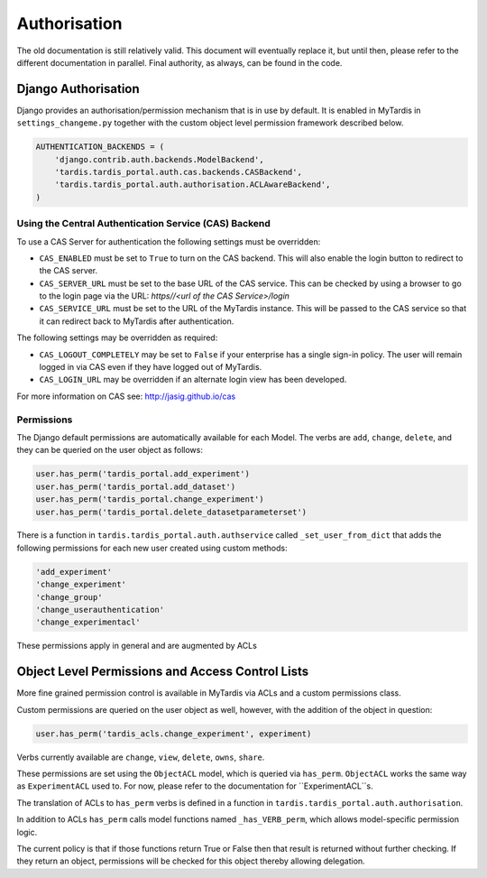 ===============
 Authorisation
===============

The old documentation is still relatively valid. This document will eventually
replace it, but until then, please refer to the different documentation in
parallel. Final authority, as always, can be found in the code.

Django Authorisation
====================

Django provides an authorisation/permission mechanism that is in use by
default.  It is enabled in MyTardis in ``settings_changeme.py`` together with
the custom object level permission framework described below.

.. code-block:: python

    AUTHENTICATION_BACKENDS = (
        'django.contrib.auth.backends.ModelBackend',
        'tardis.tardis_portal.auth.cas.backends.CASBackend',
    	'tardis.tardis_portal.auth.authorisation.ACLAwareBackend',
    )

Using the Central Authentication Service (CAS) Backend
^^^^^^^^^^^^^^^^^^^^^^^^^^^^^^^^^^^^^^^^^^^^^^^^^^^^^^

To use a CAS Server for authentication the following settings must be overridden:

.. code-block:: python
	CAS_ENABLED = True
	CAS_SERVER_URL = 'https//<url of the CAS Service>/'
	CAS_SERVICE_URL = 'http://<url of the tardis instance>/'


* ``CAS_ENABLED`` must be set to ``True`` to turn on the CAS backend. This will 
  also enable the login button to redirect to the CAS server. 

* ``CAS_SERVER_URL`` must be set to the base URL of the CAS service. This can be 
  checked by using a browser to go to the login page via the URL: 
  `https//<url of the CAS Service>/login`

* ``CAS_SERVICE_URL`` must be set to the URL of the MyTardis instance. This will
  be passed to the CAS service so that it can redirect back to MyTardis after 
  authentication.

The following settings may be overridden as required:

.. code-block:: python
	CAS_LOGOUT_COMPLETELY = True
	CAS_LOGIN_URL = '/cas/login/'

* ``CAS_LOGOUT_COMPLETELY`` may be set to ``False`` if your enterprise has a 
  single sign-in policy. The user will remain logged in via CAS even if they 
  have logged out of MyTardis.

* ``CAS_LOGIN_URL`` may be overridden if an alternate login view has been 
  developed.

For more information on CAS see: http://jasig.github.io/cas    

Permissions
^^^^^^^^^^^

The Django default permissions are automatically available for each Model.
The verbs are ``add``, ``change``, ``delete``, and they can be queried on the
user object as follows:

.. code-block:: python

   user.has_perm('tardis_portal.add_experiment')
   user.has_perm('tardis_portal.add_dataset')
   user.has_perm('tardis_portal.change_experiment')
   user.has_perm('tardis_portal.delete_datasetparameterset')

There is a function in ``tardis.tardis_portal.auth.authservice`` called
``_set_user_from_dict`` that adds the following permissions for each new user
created using custom methods:

.. code-block:: python

   'add_experiment'
   'change_experiment'
   'change_group'
   'change_userauthentication'
   'change_experimentacl'

These permissions apply in general and are augmented by ACLs

Object Level Permissions and Access Control Lists
=================================================

More fine grained permission control is available in MyTardis via ACLs and a
custom permissions class.

Custom permissions are queried on the user object as well, however, with the
addition of the object in question:

.. code-block:: python

   user.has_perm('tardis_acls.change_experiment', experiment)

Verbs currently available are ``change``, ``view``, ``delete``, ``owns``,
``share``.

These permissions are set using the ``ObjectACL`` model, which is queried via
``has_perm``. ``ObjectACL`` works the same way as ``ExperimentACL`` used
to. For now, please refer to the documentation for ``ExperimentACL``s.

The translation of ACLs to ``has_perm`` verbs is defined in a function in
``tardis.tardis_portal.auth.authorisation``.

In addition to ACLs ``has_perm`` calls model functions named
``_has_VERB_perm``, which allows model-specific permission logic.

The current policy is that if those functions return True or False then that
result is returned without further checking. If they return an object,
permissions will be checked for this object thereby allowing delegation.
